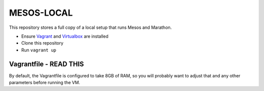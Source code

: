 ###########
MESOS-LOCAL
###########

This repository stores a full copy of a local setup that runs Mesos and
Marathon.

* Ensure `Vagrant <http://www.vagrantup.com/downloads.html>`_ and `Virtualbox <https://www.virtualbox.org/wiki/Downloads>`_ are installed
* Clone this repository
* Run ``vagrant up``

Vagrantfile - READ THIS
=======================
By default, the Vagrantfile is configured to take 8GB of RAM, so you will
probably want to adjust that and any other parameters before running the VM.
